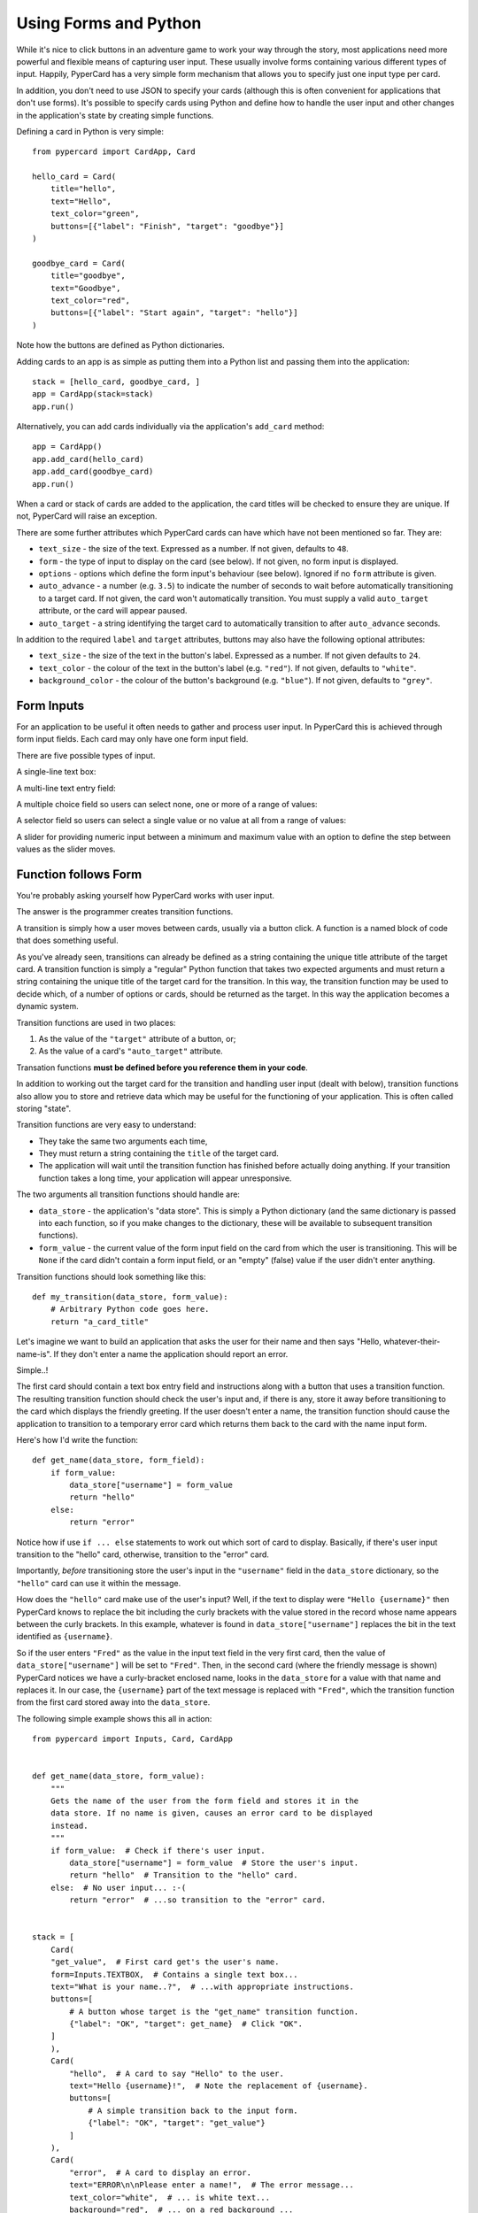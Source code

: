 Using Forms and Python
----------------------

While it's nice to click buttons in an adventure game to work your way through
the story, most applications need more powerful and flexible means of capturing
user input. These usually involve forms containing various different
types of input. Happily, PyperCard has a very simple form mechanism that
allows you to specify just one input type per card.

In addition, you don't need to use JSON to specify your cards (although this is
often convenient for applications that don't use forms). It's possible to
specify cards using Python and define how to handle the user input and other
changes in the application's state by creating simple functions.

Defining a card in Python is very simple::

    from pypercard import CardApp, Card

    hello_card = Card(
        title="hello",
        text="Hello",
        text_color="green",
        buttons=[{"label": "Finish", "target": "goodbye"}]
    )

    goodbye_card = Card(
        title="goodbye",
        text="Goodbye",
        text_color="red",
        buttons=[{"label": "Start again", "target": "hello"}]
    )

Note how the buttons are defined as Python dictionaries.

Adding cards to an app is as simple as putting them into a Python list and
passing them into the application::

    stack = [hello_card, goodbye_card, ] 
    app = CardApp(stack=stack)
    app.run()

Alternatively, you can add cards individually via the application's
``add_card`` method::

    app = CardApp()
    app.add_card(hello_card)
    app.add_card(goodbye_card)
    app.run()

When a card or stack of cards are added to the application, the card titles
will be checked to ensure they are unique. If not, PyperCard will raise an
exception.

There are some further attributes which PyperCard cards can have which have not
been mentioned so far. They are:

* ``text_size`` - the size of the text. Expressed as a number. If not given,
  defaults to ``48``.
* ``form`` - the type of input to display on the card (see below). If not
  given, no form input is displayed.
* ``options`` - options which define the form input's behaviour (see below).
  Ignored if no ``form`` attribute is given.
* ``auto_advance`` - a number (e.g. ``3.5``) to indicate the number of seconds
  to wait before automatically transitioning to a target card. If not given,
  the card won't automatically transition. You must supply a valid
  ``auto_target`` attribute, or the card will appear paused.
* ``auto_target`` - a string identifying the target card to automatically
  transition to after ``auto_advance`` seconds.

In addition to the required ``label`` and ``target`` attributes, buttons may
also have the following optional attributes:

* ``text_size`` - the size of the text in the button's label. Expressed as a
  number. If not given defaults to ``24``.
* ``text_color`` - the colour of the text in the button's label (e.g.
  ``"red"``). If not given, defaults to ``"white"``.
* ``background_color`` - the colour of the button's background (e.g.
  ``"blue"``). If not given, defaults to ``"grey"``.

Form Inputs
+++++++++++

For an application to be useful it often needs to gather and process user
input. In PyperCard this is achieved through form input fields. Each card may
only have one form input field.

There are five possible types of input.

A single-line text box:

.. image:: textbox.png

A multi-line text entry field:

.. image:: textarea.png

A multiple choice field so users can select none, one or more of a range of
values:

.. image:: multichoice.png

A selector field so users can select a single value or no value at all from a
range of values:

.. image:: select.png

A slider for providing numeric input between a minimum and maximum value with
an option to define the step between values as the slider moves.

.. image:: slider.png

Function follows Form
+++++++++++++++++++++

You're probably asking yourself how PyperCard works with user input.

The answer is the programmer creates transition functions.

A transition is simply how a user moves between cards, usually via a button
click. A function is a named block of code that does something useful.

As you've already seen, transitions can already be defined as a string
containing the unique title attribute of the target card. A transition function
is simply a "regular" Python function that takes two expected arguments and
must return a string containing the unique title of the target card for the
transition. In this way, the transition function may be used to decide which,
of a number of options or cards, should be returned as the target. In this way
the application becomes a dynamic system.

Transition functions are used in two places:

1. As the value of the ``"target"`` attribute of a button, or;
2. As the value of a card's ``"auto_target"`` attribute.

Transation functions **must be defined before you reference them in your
code**.

In addition to working out the target card for the transition and handling user
input (dealt with below), transition functions also allow you to store and
retrieve data which may be useful for the functioning of your application. This
is often called storing "state".

Transition functions are very easy to understand:

* They take the same two arguments each time,
* They must return a string containing the ``title`` of the target card.
* The application will wait until the transition function has finished before
  actually doing anything. If your transition function takes a long time, your
  application will appear unresponsive.

The two arguments all transition functions should handle are:

* ``data_store`` - the application's "data store". This is simply a Python
  dictionary (and the same dictionary is passed into each function, so if you
  make changes to the dictionary, these will be available to subsequent
  transition functions).
* ``form_value`` - the current value of the form input field on the card from
  which the user is transitioning. This will be ``None`` if the card didn't
  contain a form input field, or an "empty" (false) value if the user didn't
  enter anything.

Transition functions should look something like this::

    def my_transition(data_store, form_value):
        # Arbitrary Python code goes here.
        return "a_card_title"

Let's imagine we want to build an application that asks the user for their name
and then says "Hello, whatever-their-name-is". If they don't enter a name the
application should report an error.

Simple..!

The first card should contain a text box entry field and instructions along
with a button that uses a transition function. The resulting transition
function should check the user's input and, if there is any, store it away
before transitioning to the card which displays the friendly greeting. If the
user doesn't enter a name, the transition function should cause the application
to transition to a temporary error card which returns them back to the card
with the name input form.

Here's how I'd write the function::

    def get_name(data_store, form_field):
        if form_value:
            data_store["username"] = form_value
            return "hello"
        else:
            return "error"

Notice how if use ``if ... else`` statements to work out which sort of card
to display. Basically, if there's user input transition to the "hello" card,
otherwise, transition to the "error" card.

Importantly, *before* transitioning store the user's input in the
``"username"`` field in the ``data_store`` dictionary, so the ``"hello"`` card
can use it within the message.

How does the ``"hello"`` card make use of the user's input? Well, if the
text to display were ``"Hello {username}"`` then PyperCard knows to replace the
bit including the curly brackets with the value stored in the record whose name
appears between the curly brackets. In this example, whatever is found in
``data_store["username"]`` replaces the bit in the text identified as
``{username}``.

So if the user enters ``"Fred"`` as the value in the input text field in the
very first card, then the value of ``data_store["username"]`` will be set to
``"Fred"``. Then, in the second card (where the friendly message is shown)
PyperCard notices we have a curly-bracket enclosed name, looks in the
``data_store`` for a value with that name and replaces it. In our case, the
``{username}`` part of the text message is replaced with ``"Fred"``, which
the transition function from the first card stored away into the
``data_store``.

The following simple example shows this all in action::

    from pypercard import Inputs, Card, CardApp


    def get_name(data_store, form_value):
        """
        Gets the name of the user from the form field and stores it in the
        data store. If no name is given, causes an error card to be displayed
        instead.
        """
        if form_value:  # Check if there's user input.
            data_store["username"] = form_value  # Store the user's input.
            return "hello"  # Transition to the "hello" card.
        else:  # No user input... :-(
            return "error"  # ...so transition to the "error" card.


    stack = [
        Card(
        "get_value",  # First card get's the user's name.
        form=Inputs.TEXTBOX,  # Contains a single text box...
        text="What is your name..?",  # ...with appropriate instructions.
        buttons=[
            # A button whose target is the "get_name" transition function.
            {"label": "OK", "target": get_name}  # Click "OK".
        ]
        ),
        Card(
            "hello",  # A card to say "Hello" to the user.
            text="Hello {username}!",  # Note the replacement of {username}.
            buttons=[
                # A simple transition back to the input form.
                {"label": "OK", "target": "get_value"}
            ]
        ),
        Card(
            "error",  # A card to display an error.
            text="ERROR\n\nPlease enter a name!",  # The error message...
            text_color="white",  # ... is white text...
            background="red",  # ... on a red background ...
            auto_advance=3,  # ... displayed for three seconds, the go to...
            auto_target="get_value"  # the input form to try again.
        ),
    ]

    app = CardApp(stack=stack)
    app.run()

The end result should look like this:

.. image:: name_app.gif

Always Check User Input!
++++++++++++++++++++++++

A final word of warning. **ALWAYS** check input provided by users.

Users have a habit of doing the wrong thing, either on purpose or because they
want to try to break your application. You should treat all user input as
suspect until you've thoroughly checked it.

For instance, in the example above, I made sure that something had been entered
by the user so the user wouldn't end up seeing the nonsensical message:
"Hello !" (note the gap where the missing name should be).

Your checks of user input can be as simple or complicated as your application
requires. But most importantly, your application must **ALWAYS** check user
input.

Don't say we didn't warn you... ;-)

Back to :doc:`tutorial3`. Continue to :doc:`tutorial5`.
